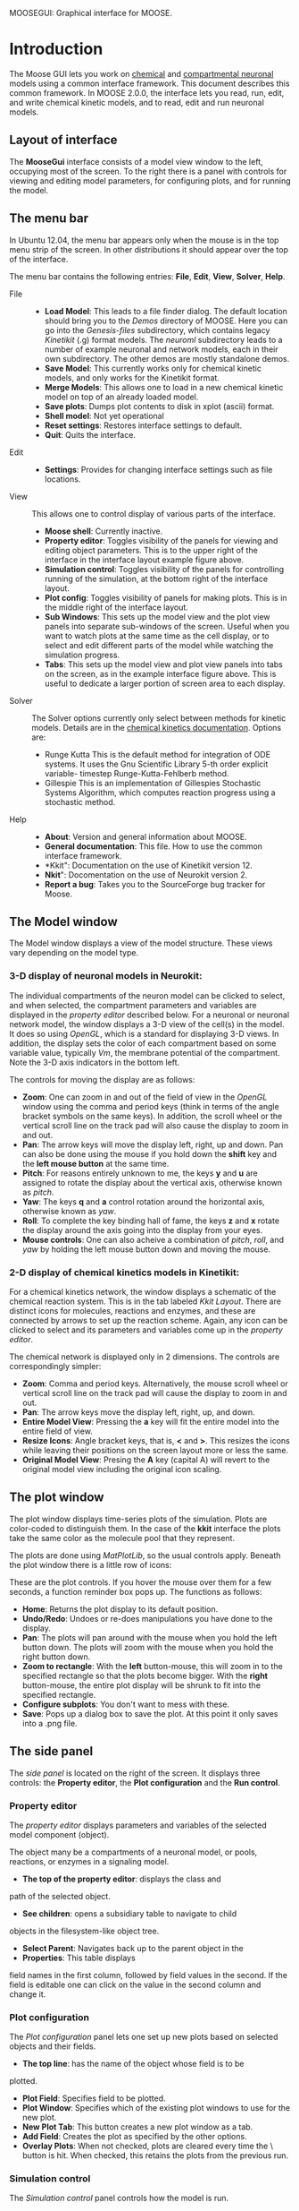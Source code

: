 MOOSEGUI: Graphical interface for MOOSE.
#+AUTHOR: This document: Upi Bhalla. GUI: Harsha Rani, H. Chaitanya

* Introduction
  The Moose GUI lets you work on [[file:Kkit12Documentation.org][chemical]]
  and [[file:Nkit2Documentation.org][compartmental neuronal]] models
  using a common interface framework. This document describes this common
  framework. In MOOSE 2.0.0, the interface lets you read, run, edit, and
  write chemical kinetic models, and to read, edit and run neuronal models.

** Layout of interface
	The *MooseGui* interface consists of a model view window to the
	left, occupying most of the screen. To the right there is a panel
	with controls for viewing and editing model parameters, for 
	configuring plots, and for running the model.

   [[./images/MooseGuiImage.png]]

** The menu bar
	In Ubuntu 12.04, the menu bar appears only when the mouse is in the 
	top menu strip of the screen. In other distributions it should
	appear over the top of the interface. 

	[[./images/MooseGuiMenuImage.png]]

	The menu bar contains the
	following entries: *File*, *Edit*, *View*, *Solver*, *Help*.
	+ File ::
		- *Load Model*:
		  This leads to a file finder dialog. The default location
		  should bring you to the /Demos/ directory of MOOSE. 
		  Here you can go into the /Genesis-files/ subdirectory,
		  which contains legacy /Kinetikit/ (.g) format models.
		  The /neuroml/ subdirectory leads to a number of example
		  neuronal and network models, each in their own subdirectory.
		  The other demos are mostly standalone demos.
		- *Save Model*:
		  This currently works only for chemical kinetic models, and
		  only works for the Kinetikit format.
		- *Merge Models*:
		  This allows one to load in a new chemical kinetic model on 
		  top of an already loaded model.
		- *Save plots*:
		  Dumps plot contents to disk in xplot (ascii) format.
		- *Shell model*:
		  Not yet operational
		- *Reset settings*:
		  Restores interface settings to default.
		- *Quit*:
		  Quits the interface.
	+ Edit ::
		- *Settings*: 
		  Provides for changing interface settings such as 
		  file locations.
	+ View ::
		This allows one to control display of various parts of the
		interface.
		- *Moose shell*:
		  Currently inactive.
		- *Property editor*:
		  Toggles visibility of the panels for viewing and editing
		  object parameters.
		  This is to the upper right of the interface in the
		  interface layout example figure above.
		- *Simulation control*:
		  Toggles visibility of the panels for controlling running
		  of the simulation, at the bottom right of the interface
		  layout.
		- *Plot config*:
		  Toggles visibility of panels for making plots. This is
		  in the middle right of the interface layout.
		- *Sub Windows*:
		  This sets up the model view and the plot view panels into
		  separate sub-windows of the screen. Useful when you want
	   	  to watch plots at the same time as the cell display,
		  or to select and edit different parts of the model 
		  while watching the simulation progress.
		- *Tabs*:
		  This sets up the model view and plot view panels into
		  tabs on the screen, as in the example interface figure above.
		  This is useful to dedicate a larger portion of screen area
		  to each display.
	+ Solver ::
	   The Solver options currently only select between methods for
	   kinetic models. Details are in the 
	   [[file:Kkit12Documentation.org][chemical kinetics documentation]].
	   Options are:
		- Runge Kutta
		  This is the default method for integration of ODE systems. It
		  uses the Gnu Scientific Library 5-th order explicit variable-
		  timestep Runge-Kutta-Fehlberb method.
		- Gillespie
		  This is an implementation of Gillespies Stochastic Systems
		  Algorithm, which computes reaction progress using a stochastic
	   	  method.
	+ Help ::
		- *About*:
		  Version and general information about MOOSE.
		- *General documentation*: This file. How to use the common
		  interface framework.
		- *Kkit": Documentation on the use of Kinetikit version 12.
		- *Nkit*": Docomentation on the use of Neurokit version 2.
		- *Report a bug*: Takes you to the SourceForge bug tracker for
		   Moose.

** The Model window
	The Model window displays a view of the model structure. These views
	vary depending on the model type. 
*** 3-D display of neuronal models in Neurokit:

   	[[./images/NkitModelWindow.png]]

	The individual compartments of the neuron model can be clicked to 
	select,
	and when selected, the compartment parameters and variables are
	displayed in the /property editor/ described below.
	For a neuronal or neuronal network
	model, the window displays a 3-D view of the cell(s) in the model.
	It does so using /OpenGL/, which is a standard for displaying 3-D 
	views.
	In addition, the display sets the color of each compartment based on
	some variable value, typically /Vm/, the membrane potential of the 
	compartment.
 	Note the 3-D axis indicators in the bottom left.

	The controls for moving the display are as follows:
	+ *Zoom*: One can zoom in and out of the field of view in the 
		/OpenGL/ window using the comma and period keys (think in
		terms of the angle bracket symbols on the same keys).
		In addition, the scroll wheel or the vertical scroll line on 
		the track pad will also cause the display to zoom in and out.
	+ *Pan*: The arrow keys  will move the display left, right, up and
		down. Pan can also be done using the mouse if you hold
		down the *shift* key and the *left mouse button*
		at the same time.
	+ *Pitch*: For reasons entirely unknown to me, the keys *y* and *u*
		are assigned to rotate the display about the vertical axis,
		otherwise known as /pitch/. 
	+ *Yaw*: The keys *q* and *a* control
		rotation around the horizontal axis, otherwise known as 
		/yaw/. 
	+ *Roll*: To complete the key binding hall of fame, the keys *z* and
		*x* rotate the display around the axis going into the display
		from your eyes.
	+ *Mouse controls*: One can also acheive a combination of /pitch/,
		/roll/, and /yaw/ by holding the left mouse button down and
		moving the mouse.

*** 2-D display of chemical kinetics models in Kinetikit:
	For a chemical kinetics network, the window displays a schematic
	of the chemical reaction system. This is in the tab 
	labeled /Kkit Layout/. There are distinct icons for 
	molecules, reactions and enzymes, and these are connected by arrows
	to set up the reaction scheme. Again, any icon can be clicked to select
	and its parameters and variables come up in the /property editor/.

	[[./images/KkitModelWindow.png]]

	The chemical network is displayed only in 2 dimensions. The controls
	are correspondingly simpler:
	+ *Zoom*: Comma and period keys. Alternatively, the mouse scroll
		wheel or vertical scroll line on the track pad will cause
		the display to zoom in and out.
	+ *Pan*: The arrow keys move the display left, right, up, and down.
	+ *Entire Model View*: Pressing the *a* key will fit the entire model
		into the entire field of view.
	+ *Resize Icons*: Angle bracket keys, that is, *<* and *>*.
		This resizes
		the icons while leaving their positions on the screen layout
		more or less the same.
	+ *Original Model View*: Presing the *A* key (capital A) will revert 
		to the original model view including the original icon scaling.

** The plot window
	The plot window displays time-series plots of the simulation. Plots
	are color-coded to distinguish them. In the case of the *kkit*
	interface the plots take the same color as the molecule pool that
	they represent.

	[[./images/KkitPlotWindow.png]]

	The plots are done using /MatPlotLib/, so the usual controls
	apply. Beneath the plot window there is a little row of icons:

	[[./images/PlotWindowIcons.png]]

	These are the plot controls. If you hover the mouse over them for a
	few seconds, a function reminder box pops up. 
	The functions as follows:
	+ [[./images/MatPlotLibHomeIcon.png]] *Home*: Returns the plot display
		to its default position.
	+ [[./images/MatPlotLibDoUndo.png]] *Undo/Redo*: Undoes or re-does
		manipulations you have done to the display.
	+ [[./images/MatPlotLibPan.png]] *Pan*: The plots will pan around
		with the mouse when you hold the left button down. The plots
		will zoom with the mouse when you hold the right button down.
	+ [[./images/MatPlotLibZoom.png]] *Zoom to rectangle*: With the
		*left* button-mouse, this will zoom in to the specified
		rectangle so that the plots become bigger. 
		With the *right* button-mouse, the entire plot display will
		be shrunk to fit into the specified rectangle.
	+ [[./images/MatPlotLibConfigureSubplots.png]] *Configure subplots*: 
		You don't want to mess with these.
	+ [[./images/MatPlotLibSave.png]] *Save*: Pops up a dialog box to
		save the plot. At this point it only saves into a .png file.

** The side panel
	The /side panel/ is located on the right of the screen. 
	It displays three controls: the *Property editor*, the
	*Plot configuration* and the *Run control*.

*** Property editor
	The /property editor/ displays parameters and variables of the
	selected model component (object). 

	[[./images/PropertyEditor.png]]

	The object many be 
	a compartments of a neuronal model, 
	or pools, reactions, or enzymes in a signaling
	model. 
	+ *The top of the property editor*: displays the class and 
	path of the selected object. 
	+ *See children*: opens a subsidiary table to navigate to child
	objects in the filesystem-like object tree.
	+ *Select Parent*: Navigates back up to the parent object in the
	+ *Properties*: This table displays 
	field names in the first column, followed by field values
	in the second. If the field is editable one can click on the
	value in the second column and change it.

*** Plot configuration
	The /Plot configuration/ panel lets one set up new plots based on
	selected objects and their fields.

	[[./images/PlotConfig.png]]

	+ *The top line*: has the name of the object whose field is to be
	plotted.
	+ *Plot Field*: Specifies field to be plotted.
	+ *Plot Window*: Specifies which of the existing plot windows to use 			for the new plot.
	+ *New Plot Tab*: This button creates a new plot window as a tab.
	+ *Add Field*: Creates the plot as specified by the other options.
	+ *Overlay Plots*: When not checked, plots are cleared every time
		the \Reset\ button is hit. When checked, this retains the
		plots from the previous run.

*** Simulation control
	The /Simulation control/ panel controls how the model is run.

	[[./images/SimulationControl.png]]

	+ *Run Time*: Determines duration for which simulation is to run.
	 	If simulation has already run, this runs for the specified
		additional period.
	+ *Reset*: Restores simulation to its initial state; reinitializes
		all variables to t=0.
	+ *Stop*: This button halts an ongoing simulation.
	+ *Current time*: This reports the current simulation time.
	+ *Advanced options*: This is available only after /Reset/. This
		sets:
		- _Plotdt_: Timestep to use for updating plots.
		- _Simdt_: Timestep to use for internal simulation clocks.
			Edit only if you know what you are doing.
			For kinetic models, most of the numerical methods use
			variable timestep calculations, so this should be set
			to the same value as the /Plotdt/ in most cases.
		- _Update Plotdt_: How frequently should the screen refresh.

